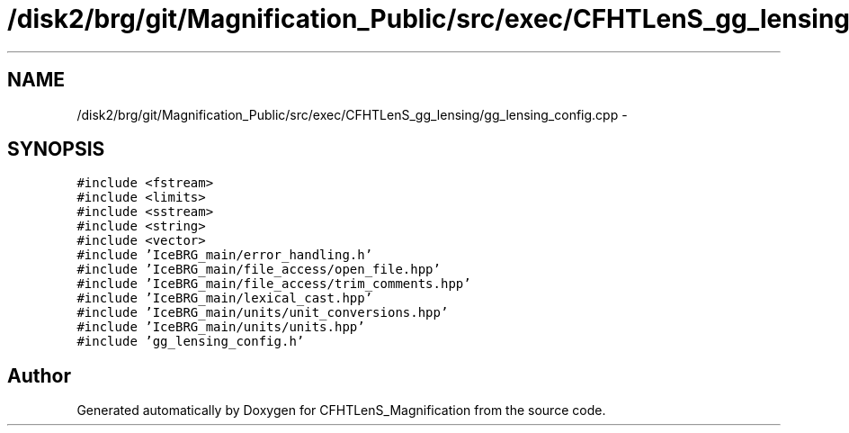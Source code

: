 .TH "/disk2/brg/git/Magnification_Public/src/exec/CFHTLenS_gg_lensing/gg_lensing_config.cpp" 3 "Tue Jul 7 2015" "Version 0.9.0" "CFHTLenS_Magnification" \" -*- nroff -*-
.ad l
.nh
.SH NAME
/disk2/brg/git/Magnification_Public/src/exec/CFHTLenS_gg_lensing/gg_lensing_config.cpp \- 
.SH SYNOPSIS
.br
.PP
\fC#include <fstream>\fP
.br
\fC#include <limits>\fP
.br
\fC#include <sstream>\fP
.br
\fC#include <string>\fP
.br
\fC#include <vector>\fP
.br
\fC#include 'IceBRG_main/error_handling\&.h'\fP
.br
\fC#include 'IceBRG_main/file_access/open_file\&.hpp'\fP
.br
\fC#include 'IceBRG_main/file_access/trim_comments\&.hpp'\fP
.br
\fC#include 'IceBRG_main/lexical_cast\&.hpp'\fP
.br
\fC#include 'IceBRG_main/units/unit_conversions\&.hpp'\fP
.br
\fC#include 'IceBRG_main/units/units\&.hpp'\fP
.br
\fC#include 'gg_lensing_config\&.h'\fP
.br

.SH "Author"
.PP 
Generated automatically by Doxygen for CFHTLenS_Magnification from the source code\&.
